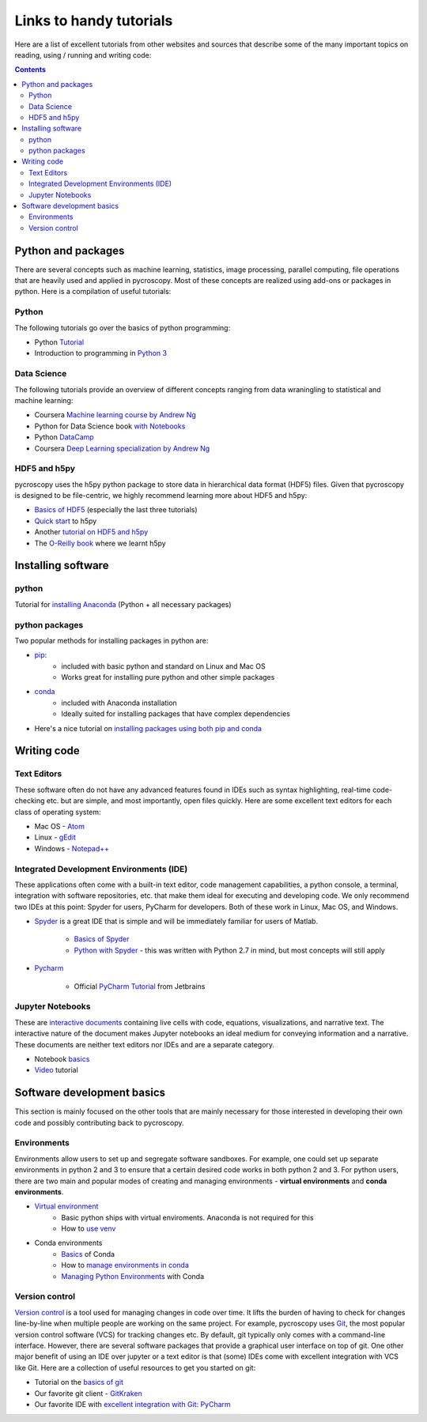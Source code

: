 Links to handy tutorials
========================
Here are a list of excellent tutorials from other websites and sources that describe some of the many important topics
on reading, using / running and writing code:

.. contents::

Python and  packages
--------------------
There are several concepts such as machine learning, statistics, image processing, parallel computing, file operations
that are heavily used and applied in pycroscopy. Most of these concepts are realized using add-ons or packages in
python. Here is a compilation of useful tutorials:

Python
~~~~~~
The following tutorials go over the basics of python programming:

* Python `Tutorial <https://docs.python.org/3/tutorial/>`_
* Introduction to programming in `Python 3 <https://pythonprogramming.net/beginner-python-programming-tutorials/>`_

Data Science
~~~~~~~~~~~~
The following tutorials provide an overview of different concepts ranging from data wraningling to statistical and
machine learning:

* Coursera `Machine learning course by Andrew Ng <https://www.coursera.org/learn/machine-learning>`_
* Python for Data Science book `with Notebooks <https://github.com/jakevdp/PythonDataScienceHandbook>`_
* Python `DataCamp <https://www.datacamp.com/courses/tech:python?tap_a=5644-dce66f&tap_s=75426-9cf8ad>`_
* Coursera `Deep Learning specialization by Andrew Ng <https://www.coursera.org/specializations/deep-learning>`_

HDF5 and h5py
~~~~~~~~~~~~~
pycroscopy uses the h5py python package to store data in hierarchical data format (HDF5) files. Given that pycroscopy is
designed to be file-centric, we highly recommend learning more about HDF5 and h5py:

* `Basics of HDF5 <https://portal.hdfgroup.org/display/HDF5/Learning+HDF5>`_ (especially the last three tutorials)
* `Quick start <http://docs.h5py.org/en/latest/quick.html>`_ to h5py
* Another `tutorial on HDF5 and h5py <https://www.nersc.gov/assets/Uploads/H5py-2017-Feb23.pdf>`_
* The `O-Reilly book <http://shop.oreilly.com/product/0636920030249.do>`_ where we learnt h5py

Installing software
-------------------
python
~~~~~~~
Tutorial for `installing Anaconda <https://www.youtube.com/watch?v=YJC6ldI3hWk>`_ (Python + all necessary packages)

python packages
~~~~~~~~~~~~~~~~
Two popular methods for installing packages in python are:

* `pip <https://packaging.python.org/tutorials/installing-packages/>`_:
    * included with basic python and standard on Linux and Mac OS
    * Works great for installing pure python and other simple packages
* `conda <https://conda.io/docs/user-guide/tasks/manage-pkgs.html>`_
    * included with Anaconda installation
    * Ideally suited for installing packages that have complex dependencies
* Here's a nice tutorial on `installing packages using both pip and conda <https://www.youtube.com/watch?v=Z_Kxg-EYvxM>`_

Writing code
------------
Text Editors
~~~~~~~~~~~~
These software often do not have any advanced features found in IDEs such as syntax highlighting,
real-time code-checking etc. but are simple, and most importantly, open files quickly.  Here are some excellent
text editors for each class of operating system:

* Mac OS - `Atom <https://atom.io/>`_
* Linux - `gEdit <https://wiki.gnome.org/Apps/Gedit>`_
* Windows - `Notepad++ <https://notepad-plus-plus.org/>`_

Integrated Development Environments (IDE)
~~~~~~~~~~~~~~~~~~~~~~~~~~~~~~~~~~~~~~~~~
These applications often come with a built-in text editor, code management
capabilities, a python console, a terminal, integration with software repositories, etc. that make them ideal for
executing and developing code. We only recommend two IDEs at this point: Spyder for users, PyCharm for developers.
Both of these work in Linux, Mac OS, and Windows.

* `Spyder <https://en.wikipedia.org/wiki/Spyder_(software)>`_ is a great IDE that is simple and will be immediately
  familiar for users of Matlab.

    * `Basics of Spyder <https://www.youtube.com/watch?v=a1P_9fGrfnU>`_
    * `Python  with Spyder <http://datasciencesource.com/python-with-spyder-tutorial/>`_ - this was written with
      Python 2.7 in mind, but most concepts will still apply

* `Pycharm <https://www.jetbrains.com/pycharm/>`_

    * Official `PyCharm Tutorial <https://confluence.jetbrains.com/display/PYH/PyCharm+Tutorials>`_ from Jetbrains

Jupyter Notebooks
~~~~~~~~~~~~~~~~~
These are `interactive documents <http://jupyter.org/>`_ containing live cells with code, equations,
visualizations, and narrative text. The interactive nature of the document makes Jupyter notebooks an ideal medium for
conveying information and a narrative. These documents are neither text editors nor IDEs and are a separate category.

* Notebook `basics <http://nbviewer.jupyter.org/github/jupyter/notebook/blob/master/docs/source/examples/Notebook/Notebook%20Basics.ipynb>`_
* `Video <https://www.datacamp.com/community/tutorials/tutorial-jupyter-notebook>`_ tutorial

Software development basics
---------------------------
This section is mainly focused on the other tools that are mainly necessary for those interested in developing their own
code and possibly contributing back to pycroscopy.

Environments
~~~~~~~~~~~~
Environments allow users to set up and segregate software sandboxes. For example, one could set up separate environments
in python 2 and 3 to ensure that a certain desired code works in both python 2 and 3. For python users, there are two
main and popular modes of creating and managing environments - **virtual environments** and **conda environments**.

* `Virtual environment <https://docs.python.org/3/tutorial/venv.html>`_
    * Basic python ships with virtual enviroments. Anaconda is not required for this
    * How to `use venv <http://www.pythonforbeginners.com/basics/how-to-use-python-virtualenv>`_

* Conda environments
    * `Basics  <https://conda.io/docs/user-guide/getting-started.html>`_ of Conda
    * How to `manage environments in conda <https://conda.io/docs/user-guide/tasks/manage-environments.html>`_
    * `Managing Python Environments <https://www.youtube.com/watch?v=EGaw6VXV3GI>`_ with Conda

Version control
~~~~~~~~~~~~~~~
`Version control <https://vimeo.com/41027679>`_ is a tool used for managing changes in code over time. It lifts the
burden of having to check for changes line-by-line when multiple people are working on the same project. For example,
pycroscopy uses `Git <https://git-scm.com/>`_, the most popular version control software (VCS) for tracking changes etc. By default, git
typically only comes with a command-line interface. However, there are several software packages that provide a
graphical user interface on top of git. One other major benefit of using an IDE over jupyter or a text editor is that
(some) IDEs come with excellent integration with VCS like Git. Here are a collection of useful resources to get you
started on git:

* Tutorial on the `basics of git <https://www.atlassian.com/git/tutorials>`_
* Our favorite git client - `GitKraken <https://support.gitkraken.com/>`_
* Our favorite IDE with `excellent integration with Git: PyCharm <https://www.youtube.com/watch?v=vIReqoQYud8>`_